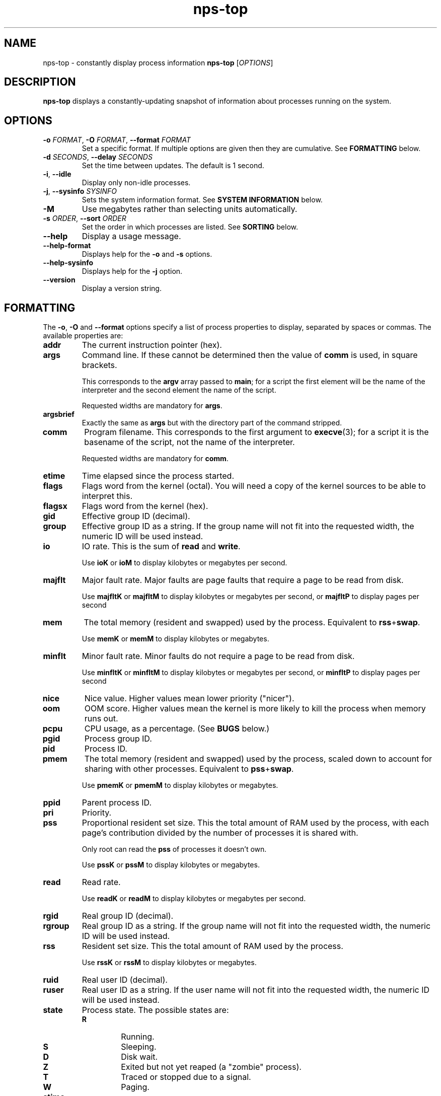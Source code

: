 .TH nps-top 1
.SH NAME
nps-top \- constantly display process information
.B nps-top
.RI [ OPTIONS ]
.SH DESCRIPTION
.B nps-top
displays a constantly-updating snapshot of information about processes
running on the system.
.SH OPTIONS
.IP "\fB-o \fIFORMAT\fR, \fB-O \fIFORMAT\fR, \fB--format \fIFORMAT"
Set a specific format.
If multiple options are given then they are cumulative.
See \fBFORMATTING\fR below.
.IP "\fB-d \fISECONDS\fR, \fB--delay \fISECONDS"
Set the time between updates.
The default is 1 second.
.IP "\fB-i\fR, \fB--idle"
Display only non-idle processes.
.IP "\fB-j\fR, \fB--sysinfo \fISYSINFO"
Sets the system information format.
See \fBSYSTEM INFORMATION\fR below.
.IP \fB-M
Use megabytes rather than selecting units automatically.
.IP "\fB-s \fIORDER\fR, \fB--sort \fIORDER"
Set the order in which processes are listed.
See \fBSORTING\fR below.
.IP \fB--help
Display a usage message.
.IP \fB--help-format
Displays help for the \fB-o\fR and \fB-s\fR options.
.IP \fB--help-sysinfo
Displays help for the \fB-j\fR option.
.IP \fB--version
Display a version string.
.SH FORMATTING
The \fB-o\fR, \fB-O\fR and \fB--format\fR options specify a list of
process properties to display, separated by spaces or commas.
The available properties are:
.IP \fBaddr
The current instruction pointer (hex).
.IP \fBargs
Command line.
If these cannot be determined then the value of \fBcomm\fR is used, in
square brackets.
.IP
This corresponds to the \fBargv\fR array passed to \fBmain\fR; for a
script the first element will be the name of the interpreter and the
second element the name of the script.
.IP
Requested widths are mandatory for \fBargs\fR.
.IP \fBargsbrief
Exactly the same as \fBargs\fR but with the directory part of the
command stripped.
.IP \fBcomm
Program filename.
This corresponds to the first argument to \fBexecve\fR(3); for a
script it is the basename of the script, not the name of the
interpreter.
.IP
Requested widths are mandatory for \fBcomm\fR.
.IP \fBetime
Time elapsed since the process started.
.IP \fBflags
Flags word from the kernel (octal).
You will need a copy of the kernel sources to be able to interpret this.
.IP \fBflagsx
Flags word from the kernel (hex).
.IP \fBgid
Effective group ID (decimal).
.IP \fBgroup
Effective group ID as a string.
If the group name will not fit into the requested width, the numeric ID
will be used instead.
.IP \fBio
IO rate.
This is the sum of \fBread\fR and \fBwrite\fR.
.IP
Use \fBioK\fR or \fBioM\fR to display kilobytes or megabytes per second.
.IP \fBmajflt
Major fault rate.
Major faults are page faults that require a page to be read from disk.
.IP
Use \fBmajfltK\fR or \fBmajfltM\fR to display kilobytes or megabytes
per second, or \fBmajfltP\fR to display pages per second
.IP \fBmem
The total memory (resident and swapped) used by the process.
Equivalent to \fBrss\fR+\fBswap\fR.
.IP
Use \fBmemK\fR or \fBmemM\fR to display kilobytes or megabytes.
.IP \fBminflt
Minor fault rate.
Minor faults do not require a page to be read from disk.
.IP
Use \fBminfltK\fR or \fBminfltM\fR to display kilobytes or megabytes
per second, or \fBminfltP\fR to display pages per second
.IP \fBnice
Nice value.
Higher values mean lower priority ("nicer").
.IP \fBoom
OOM score.
Higher values mean the kernel is more likely to kill the process when
memory runs out.
.IP \fBpcpu
CPU usage, as a percentage.
(See \fBBUGS\fR below.)
.IP \fBpgid
Process group ID.
.IP \fBpid
Process ID.
.IP \fBpmem
The total memory (resident and swapped) used by the process,
scaled down to account for sharing with other processes.
Equivalent to \fBpss\fR+\fBswap\fR.
.IP
Use \fBpmemK\fR or \fBpmemM\fR to display kilobytes or megabytes.
.IP \fBppid
Parent process ID.
.IP \fBpri
Priority.
.IP \fBpss
Proportional resident set size.
This the total amount of RAM used by the process, with each page's
contribution divided by the number of processes it is shared with.
.IP
Only root can read the \fBpss\fR of processes it doesn't own.
.IP
Use \fBpssK\fR or \fBpssM\fR to display kilobytes or megabytes.
.IP \fBread
Read rate.
.IP
Use \fBreadK\fR or \fBreadM\fR to display kilobytes or megabytes per
second.
.IP \fBrgid
Real group ID (decimal).
.IP \fBrgroup
Real group ID as a string.
If the group name will not fit into the requested width, the numeric ID
will be used instead.
.IP \fBrss
Resident set size.
This the total amount of RAM used by the process.
.IP
Use \fBrssK\fR or \fBrssM\fR to display kilobytes or megabytes.
.IP \fBruid
Real user ID (decimal).
.IP \fBruser
Real user ID as a string.
If the user name will not fit into the requested width, the numeric ID
will be used instead.
.IP \fBstate
Process state.
The possible states are:
.RS
.IP \fBR
Running.
.IP \fBS
Sleeping.
.IP \fBD
Disk wait.
.IP \fBZ
Exited but not yet reaped (a "zombie" process).
.IP \fBT
Traced or stopped due to a signal.
.IP \fBW
Paging.
.RE
.IP \fBstime
The time that the process started.
If an argument is supplied, it is passed to \fBstrftime\fR(3) to
format the time.
.IP \fBswap
The amount of swap used.
.IP
Use \fBswapK\fR or \fBswapM\fR to display kilobytes or megabytes.
.IP \fBtime
The cumulative CPU time used over the process's lifetime (user and kernel).
.IP \fBtty
Controlling terminal.
The leading \fI/dev/tty\fR or \fI/dev\fR is stripped for compactness.
.IP \fBuid
Effective user ID (decimal).
.IP \fBuser
Effective user ID as a string.
If the user name will not fit into the requested width, the numeric ID
will be used instead.
.IP \fBvsz
Virtual memory size.
This is the total address space used by the process.
.IP
Use \fBvszK\fR or \fBvszM\fR to display kilobytes or megabytes.
.IP \fBwchan
Wait channel.
.IP \fBwrite
Write rate.
.IP
Use \fBwriteK\fR or \fBwriteM\fR to display kilobytes or megabytes per
second.
.SS "Column Width"
By default, every column is made wide enough for every value that
appears in it.
.PP
To request a particular width for a column, use the syntax
\fIPROPERTY\fB:\fIWIDTH\fR.
For most properties, requested widths are only advisory; if necessary
columns will be made wider to fit.
However if possible an alternative representation will be used to fit
within the requested width.
For certain properties such as \fBargs\fR requested widths are
mandatory.
.SS "Parameters"
To give a property a different heading, use the syntax
\fIPROPERTY\fB=\fIHEADING\fR.
With \fB-o\fR this only works on the last property in a single argument.
Use multiple \fB-o\fR options to work around this.
With \fB-O\fR this can be used on any or all of the properties within
an argument.
If the heading contains spaces or quotes then it must be quoted.
.PP
To supply an argument to a property, use the syntax
\fIPROPERTY\fB/\fIPARAMETER\fR.
If the argument contains spaces or quotes then it must be quoted.
.PP
If both a heading and an argument are supplied then the heading must
be first and it must be quoted.
.SS "Time Intervals"
Time intervals (such as \fBetime\fR) are represented as
[[\fIDD\fB-\fR]\fIHH\fB:\fR]\fIMM\fB:\fISS\fR, with \fIDD\fR
representing the number of days, \fIHH\fR the number of hours,
\fIMM\fR the number of minutes and \fISS\fR the number of seconds.
.PP
If a column width is requested then more compact forms may be used:
\fIDD\fB-\fIHH\fR or \fIDD\fBd\fR.
.SS "Timestamps"
Timestamps (such as \fBstime\fR) are represented as
\fIYYYY\fB-\fIMM\fB-\fIDD\fR for times outside than
the current day and \fIHH\fB:\fIMM\fB:\fISS\fR for times during the
current day.
They are always given in the local timezone.
.PP
If a column width is requested then more compact forms may be used:
\fIHH\fB:\fIMM\fR for a time in this day or \fIMM\fB-\fIDD\fR for
a date in this year.
.SS "Understanding Memory Usage"
\fBrss\fR is the resident set size of a process, i.e. the amount
physical RAM it is currently using.
However, some of that RAM may be shared with other processes, for
instance because it is used for the code of a widely used shared
library.
Therefore it can be more useful to look at the \fBpss\fR figure, the
proportional resident set size, in which every page's contribution is
divided by the number of users.
.PP
If you think you are running out of RAM and want a process to blame,
look for high \fBpss\fR figures.
.PP
\fBvsz\fR represents the total virtual memory used by the process.
This includes RAM, swap, files and anonymous mappings.
Since the dynamic linker and some other libraries like to make
inaccessible anonymous mappings, this figure can be quite misleading
as a measure of resource consumption.
.PP
\fBswap\fR represents the amount of swap space used by the process.
This includes both swapped out pages from anonymous mappings and
copy-on-write duplicates of pages mapped from files.
It does not include pages mapped from files that happen not to be in
RAM at the moment.
.PP
\fBmem\fR is the sum of \fBrss\fR and \fBswap\fR.
The same caveats apply regarding shared pages, so \fBpmem\fR, which is
the sum of \fBpss\fR and \fBswap\fR, is likely to be more useful.
.PP
The unadorned memory properties (and IO rates) all append \fBK\fR,
\fBM\fR, \fBG\fR or \fBT\fR to the figure to indicate what units are
in use.
Use \fBrssK\fR, \fBrssM\fR, etc to select particular units.
.PP
The kernel support for gathering \fBpss\fR was added in Linux 2.6.25
and for \fBswap\fR in 2.6.26, so if your kernel is older than that you
will not get the correct figures.
.SS Defaults
If no formatting options at all are specified then the default is
equivalent to:
.PP
.RS
\fB-Ouser,pid,nice,rss,pcpu,read,write,tty=TTY,argsbrief=CMD
.RE
.PP
If the calling user is not \fBroot\fR then \fBread\fR and \fBwrite\fR
are omitted.
.PP
If \fB-M\fR was specified then \fBrss\fR is replaced by \fBrssM\fR.
.SH SORTING
The \fB-s\fR option specifies the properties which control the order
in which processes are displayed, separate by spaces or commas.
The available properties are listed above in \fBFORMATTING\fR.
.PP
If more than one property is specified the second and subsequent are
only considered when ordering processes which cannot be distinguished
by the first (and so on).
.PP
Each property name may be prefix with \fB+\fR to specify descending
order (the default) and \fB-\fR to specify ascending order.
.SS Defaults
If no ordering option is specified then the default is equivalent to:
.PP
.RS
\fB-s +pcpu,+io,+rss,+pmem
.RE
.SH "SYSTEM INFORMATION"
The \fB-j\fR option specifies which whole-system properties should be
displayed, separated by spaces or commas.
.PP
The available system properties are:
.IP \fBcpu
CPU usage information.
The fields are:
.RS
.TP
.B user
The percentage of time spent running all user code.
This includes \fBnice\fR and \fBguest\fR.
.TP
.B nice
The percentage of time spent running niced code.
.TP
.B guest
The percentage of time spent running guest operating systems in a virtual machine.
.TP
.B sys
The percentage of time spent in the kernel.
.TP
.B io
The percentage of time spent blocked on I/O.
.RE
.IP \fBcpus
A line equivalent to \fBcpu\fR for each individual CPU.
.IP \fBidletime
The cumulative time the system has spent idle.
.IP \fBload
The system load averages.
These three figures are the number of tasks either runnable or blocked
on disk IO averaged over 1, 5 and 15 minutes.
.IP
If an argument is supplied, it controls the number of digits shown
after the decimal point.
The default is 1.
.IP \fBmem
Memory information.
The fields are:
.RS
.TP
.B tot
Total usable memory.
This will be slightly less than the physical memory fitted, as the
kernel and some reserved memory are not included in this figure.
.TP
.B used
Memory currently in use for any purpose.
As above, the kernel is excluded.
.TP
.B free
Memory not in use for any purpose.
.TP
.B buf
Cached blocks.
.TP
.B cache
Cached files.
.RE
.IP
Use \fBmemK\fR or \fBmemM\fR to display kilobytes or megabytes.
.IP \fBprocesses
The current number of processes.
.IP \fBswap
Swap information.
The fields are:
.RS
.TP
.B tot
Total usable swap space.
.TP
.B used
Swap in use.
.TP
.B free
Swap not in use.
.TP
.B cache
Memory both in RAM and in swap.
It can be used or swapped out without IO being required.
.RE
.IP
Use \fBswapK\fR or \fBswapM\fR to display kilobytes or megabytes.
.IP \fBtime
The current time (using the local timezone).
If an argument is supplied, it is passed to \fBstrftime\fR(3) to
format the time.
.IP \fBuptime
The amount of time since the system booted.
.PP
System properties are sampled at the same time as collecting process
information, so the \fB-d\fR value defines how out of date they may be.
The exception is \fBtime\fR which always reflects the current time.
.SS Parameters
System properties may have their heading ("Time", etc) overridden, using the syntax
\fIPROPERTY\fB=\fIHEADING\fR.
If \fIHEADING\fR contains spaces or quotes then it must be quoted.
.PP
System properties may have an argument supplied, using the syntax
\fIPROPERTY\fB/\fIARGUMENT\fR.
If \fIARGUMENT\fR contains spaces or quotes then it must be quoted.
.PP
Both a heading and an argument can be set at once.
In that case the heading must come first, and it must be quoted.
For example, to change both the heading and format of the current time:
.PP
.RS
\fBtime="When"/%H:%M:%S
.RE
.PP
Headings are always followed by a colon and a space, unless they are empty.
If heading ends with one or more spaces, they are moved to after the
colon.
.SS Defaults
If \fB-j\fR is not specified then the default is equivalent to:
.PP
.RS
\fB-j time,uptime,processes,load,cpu,mem,swap
.RE
.PP
If \fB-M\fR was specified then \fBmem\fR and \fBswap\fR are replaced
with \fBmemM\fR and \fBswapM\fR.
.SH KEYBOARD
.SS Scrolling
If the terminal is too narrow, the process table can be panned left
and right with the following keys:
.IP "\fBright arrow\fR, \fB^F"
Moves the viewport to the right by one character, i.e. moves the
columns to the left.
.IP "\fBpage down"
Moves the viewport to the right by eight characters.
.IP "\fBleft arrow\fR, \fB^B"
Moves the viewport to the left by one character, i.e. moves the
columns to the right.
.IP "\fBpage up"
Moves the viewport to the left by eight characters.
.IP "\fB^A"
Moves the viewport all the way to the left.
.SS Commands
The following keyboard commands can also be used:
.IP "\fB^L"
Redisplay the screen.
.IP \fBd
Changes the update interval.
Equivalent to the \fB-d\fR option.
.IP \fBh
Displays on-screen help.
Press multiple times to cycle through the help pages and dismiss them.
.IP \fBi
Toggles display of idle processes.
Equivalent to the \fB-i\fR option.
.IP \fBj
Changes the list of whole-system properties.
Equivalent to the \fB-j\fR option.
.IP \fBo
Changes the list of properties to display.
Equivalent to the \fB-O\fR option.
Column headings may be quoted (and must be quoted, if they contain a
space, comma or quotes).
.IP \fBs
Changes the order specification.
Equivalent to the \fB-s\fR option.
.IP \fBq
Quits immediately.
.SS Input
When editing a value (for instance after pressing \fBd\fR) the
following keys can be used:
.IP "\fB^A"
Move the cursor to the start of the line.
.IP "\fBleft arrow\fR, \fB^B"
Move the cursor left.
.IP "\fBALT-left arrow\fR, \fBALT-B"
Move the cursor left one word.
.IP "\fB^E"
Move the cursor to the end of the line.
.IP "\fBright arrow\fR, \fB^F"
Move the cursor right.
.IP "\fBALT-right arrow\fR, \fBALT-F"
Move the cursor right one word.
.IP "\fB^L"
Redisplay the screen.
.IP "\fB^U"
Delete all the input.
.IP "\fBescape\fR, \fB^X"
Cancel the operation.
Note that \fB^X\fR will usually be more responsive than \fBescape\fR.
.IP "\fBbackspace\fR"
Delete the character to the left of the cursor.
.IP "\fBALT-backspace"
Delete the word to the left of the cursor.
.IP "\fBdelete\fR, \fB^D"
Delete the character under the cursor.
.IP "\fBALT-delete\fR, \fBALT-D"
Delete the word to the right of the cursor.
.IP "\fBreturn"
Commit the operation.
This will only have any effect if the current input is valid.
.IP "\fBup arrow\fR, \fB^P"
Scroll the help up by one line.
.IP "\fBpage up"
Scroll the help up by one page.
.IP "\fBdown arrow\fR, \fB^N"
Scroll the help down by one line.
.IP "\fBpage down"
Scroll the help down by one page.
.SH CONFIGURATION
On startup defaults are read from the file \fB$HOME/.npsrc\fR, if it
exists.
Each line has a \fIKEY\fB=\fIVALUE\fR format, with \fBtop\fR
recognizing the following keys:
.IP \fBtop_delay
The default update interval in seocnds (overridden with the \fB-d\fR
option).
.IP \fBtop_format
The default format (overridden with the \fB-o\fR or \fB-O\fR option).
Headings may be quoted (and must be quoted, if they contain a space,
comma or quotes).
The syntax is the same as when editing with the \fBo\fR key, and
different from the command-line syntax.
.IP \fBtop_order
The default order (overridden with the \fB-s\fR option).
.IP \fBtop_sysinfo
The default system information (overridden with the \fB-j\fR option).
.PP
.SH BUGS
On the first iteration, rate properties such as \fBpcpu\fR are
computed over the process's entire lifetime.
(On subsequent iterations they reflect the usage since the previous
iteration.)
.PP
The meaning of \fBflags\fR is not very clear.
.SH AUTHOR
Richard Kettlewell <rjk@greenend.org.uk>
